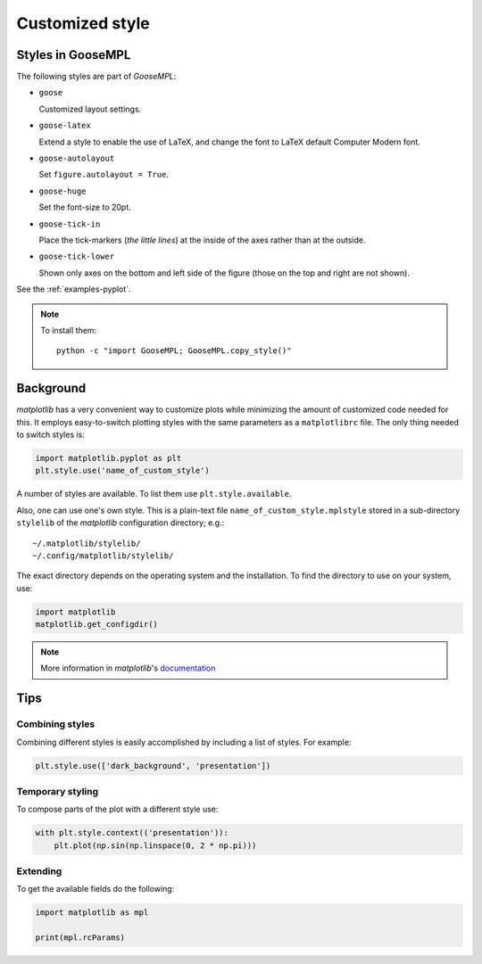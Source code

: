 
****************
Customized style
****************

Styles in GooseMPL
==================

The following styles are part of *GooseMPL*:

*   ``goose``

    Customized layout settings.

*   ``goose-latex``

    Extend a style to enable the use of LaTeX,
    and change the font to LaTeX default Computer Modern font.

*   ``goose-autolayout``

    Set ``figure.autolayout = True``.

*   ``goose-huge``

    Set the font-size to 20pt.

*   ``goose-tick-in``

    Place the tick-markers (*the little lines*)
    at the inside of the axes rather than at the outside.

*   ``goose-tick-lower``

    Shown only axes on the bottom and left side of the figure
    (those on the top and right are not shown).

See the :ref:`examples-pyplot`.

.. note::

    To install them::

        python -c "import GooseMPL; GooseMPL.copy_style()"

Background
==========

*matplotlib* has a very convenient way to customize plots while minimizing
the amount of customized code needed for this.
It employs easy-to-switch plotting styles with the same parameters as a ``matplotlibrc`` file.
The only thing needed to switch styles is:

.. code-block:: python

    import matplotlib.pyplot as plt
    plt.style.use('name_of_custom_style')

A number of styles are available. To list them use ``plt.style.available``.

Also, one can use one's own style.
This is a plain-text file ``name_of_custom_style.mplstyle`` stored in a
sub-directory ``stylelib`` of the *matplotlib* configuration directory; e.g.::

    ~/.matplotlib/stylelib/
    ~/.config/matplotlib/stylelib/

The exact directory depends on the operating system and the installation.
To find the directory to use on your system, use:

.. code-block:: python

    import matplotlib
    matplotlib.get_configdir()

.. note::

    More information in *matplotlib*'s
    `documentation <http://matplotlib.org/users/customizing.html>`__

Tips
====

Combining styles
----------------

Combining different styles is easily accomplished by including a list of styles. For example:

.. code-block:: python

    plt.style.use(['dark_background', 'presentation'])

Temporary styling
-----------------

To compose parts of the plot with a different style use:

.. code-block:: python

    with plt.style.context(('presentation')):
        plt.plot(np.sin(np.linspace(0, 2 * np.pi)))

Extending
---------

To get the available fields do the following:

.. code-block:: python

    import matplotlib as mpl

    print(mpl.rcParams)
